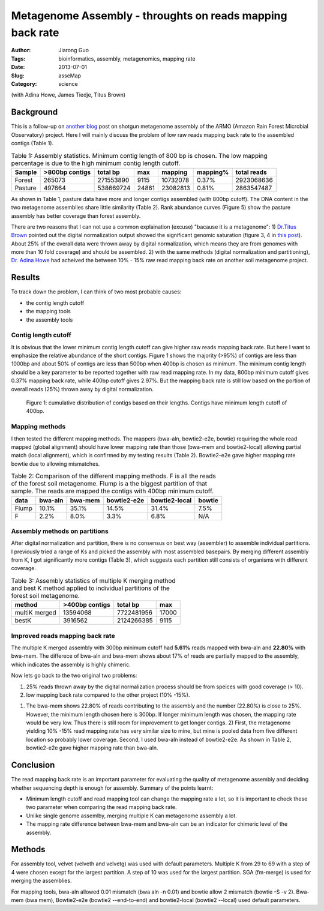 ##########################################################
Metagenome Assembly - throughts on reads mapping back rate
##########################################################

:Author: Jiarong Guo
:Tags: bioinformatics, assembly, metagenomics, mapping rate
:Date: 2013-07-01
:Slug: asseMap
:Category: science

(with Adina Howe, James Tiedje, Titus Brown)

Background
==========
This is a follow-up on `another blog <http://jiarong.github.io/blog/asseSum.html>`__ post on shotgun metagenome assembly of the ARMO (Amazon Rain Forest Microbial Observatory) project. Here I will mainly discuss the problem of low raw reads mapping back rate to the assembled contigs (Table 1).

.. table:: Table 1: Assembly statistics. Minimum contig length of 800 bp is chosen. The low mapping percentage is due to the high minimum contig length cutoff.  
  

   =======  ==============  =========  =====  ========  =========  ===========
   Sample   >800bp contigs  total bp   max    mapping   mapping\%  total reads
   =======  ==============  =========  =====  ========  =========  ===========
   Forest          265073   271553890  9115   10732078  0.37\%      2923068636
   Pasture         497664   538669724  24861  23082813  0.81\%      2863547487
   =======  ==============  =========  =====  ========  =========  ===========

As shown in Table 1, pasture data have more and longer contigs assembled (with 800bp cutoff). The DNA content in the two metagenome assemblies share little similarity (Table 2). Rank abundance curves (Figure 5) show the pasture assembly has better coverage than forest assembly.

There are two reasons that I can not use a common explaination (excuse) "bacause it is a metagenome": 1) `Dr.Titus Brown <http://ivory.idyll.org/blog/>`__ pointed out the digital normalization output showed the significant genomic saturation (figure 3, 4 in `this post <http://jiarong.github.io/blog/asseSum.html>`__). About 25% of the overall data were thrown away by digital normalization, which means they are from genomes with more than 10 fold coverage) and should be assembled. 2) with the same methods (digital normalization and partitioning), `Dr. Adina Howe <http://adina.github.io/>`__ had acheived the between 10% - 15% raw read mapping back rate on another soil metagenome project.

Results
===================

To track down the problem, I can think of two most probable causes:

- the contig length cutoff
- the mapping tools
- the assembly tools

Contig length cutoff
--------------------
It is obvious that the lower minimum contig length cutoff can give higher raw reads mapping back rate. But here I want to emphasize the relative abundance of the short contigs. Figure 1 shows the majority (>95%) of contigs are less than 1000bp and about 50% of contigs are less than 500bp when 400bp is chosen as minimum. The minimum contig length should be a key parameter to be reported together with raw read mapping rate.
In my data, 800bp minimum cutoff gives 0.37% mapping back rate, while 400bp cutoff gives 2.97%. But the mapping back rate is still low based on the portion of overall reads (25%) thrown away by digital normalization.

.. figure:: |filename|/images/F.contigs.400bp.fasta.lenDist.png
   :width: 80%

   Figure 1: cumulative distribution of contigs based on their lengths. Contigs have minimum length cutoff of 400bp.

Mapping methods
---------------
I then tested the different mapping methods. The mappers (bwa-aln, bowtie2-e2e, bowtie) requiring the whole read mapped (global alignment) should have lower mapping rate than those (bwa-mem and bowtie2-local) allowing partial match (local alignment), which is confirmed by my testing results (Table 2). Bowtie2-e2e gave higher mapping rate bowtie due to allowing mismatches.

.. Table:: Table 2: Comparison of the different mapping methods. F is all the reads of the forest soil metagenome. Flump is a the biggest partition of that sample. The reads are mapped the contigs with 400bp minimum cutoff.

    =====  =======  =======  ===========  =============  ======
    data   bwa-aln  bwa-mem  bowtie2-e2e  bowtie2-local  bowtie
    =====  =======  =======  ===========  =============  ======
    Flump    10.1%    35.1%        14.5%          31.4%    7.5%
    F         2.2%     8.0%         3.3%           6.8%     N/A
    =====  =======  =======  ===========  =============  ======

Assembly methods on partitions
------------------------------
After digital normalization and partition, there is no consensus on best way (assembler) to assemble individual partitions. I previously tried a range of Ks and picked the assembly with most assembled basepairs. By merging different assembly from K, I got significantly more contigs (Table 3), which suggests each partition still consists of organisms with different coverage.

.. Table:: Table 3: Assembly statistics of multiple K merging method and best K method applied to individual partitions of the forest soil metagenome.

    =============  ==============  ==========  =====
    method         >400bp contigs  total bp    max
    =============  ==============  ==========  =====
    multiK merged        13594068  7722481956  17000
    bestK                 3916562  2124266385   9115
    =============  ==============  ==========  =====

Improved reads mapping back rate
--------------------------------
The multiple K merged assembly with 300bp minimum cutoff had **5.61%** reads mapped with bwa-aln and **22.80%** with bwa-mem. The differece of bwa-aln and bwa-mem shows about 17% of reads are partially mapped to the assembly, which indicates the assembly is highly chimeric.

Now lets go back to the two original two problems:

1. 25% reads thrown away by the digital normalization process should be from speices with good coverage (> 10).  
2. low mapping back rate compared to the other project (10% -15%).

1) The bwa-mem shows 22.80% of reads contributing to the assembly and the number (22.80%) is close to 25%. However, the minimum length chosen here is 300bp. If longer minimum length was chosen, the mapping rate would be very low. Thus there is still room for improvement to get longer contigs. 2) First, the metagenome yielding 10% -15% read mapping rate has very similar size to mine, but mine is pooled data from five different location so probably lower coverage. Second, I used bwa-aln instead of bowtie2-e2e. As shown in Table 2, bowtie2-e2e gave higher mapping rate than bwa-aln.

Conclusion
==========

The read mapping back rate is an important parameter for evaluating the quality of metagenome assembly and deciding whether sequencing depth is enough for assembly. Summary of the points learnt:

- Minimum length cutoff and read mapping tool can change the mapping rate a lot, so it is important to check these two parameter when comparing the read mapping back rate. 
- Unlike single genome assemlby, merging multiple K can metagenome assembly a lot.
- The mapping rate difference between bwa-mem and bwa-aln can be an indicator for chimeric level of the assembly.


Methods
=======

For assembly tool, velvet (velveth and velvetg) was used with default parameters. Multiple K from 29 to 69 with a step of 4 were chosen except for the largest partition. A step of 10 was used for the largest partition. SGA (fm-merge) is used for merging the assemblies.

For mapping tools, bwa-aln allowed 0.01 mismatch (bwa aln -n 0.01) and bowtie allow 2 mismatch (bowtie -S -v 2). Bwa-mem (bwa mem), Bowtie2-e2e (bowtie2 --end-to-end) and bowtie2-local (bowtie2 --local) used default parameters.


